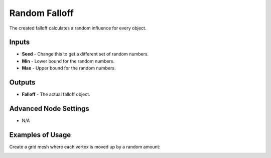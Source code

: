 Random Falloff
==============

The created falloff calculates a random influence for every object.

.. image:: images/random_falloff_node.png
   :width: 160pt

Inputs
------

- **Seed** - Change this to get a different set of random numbers.
- **Min** - Lower bound for the random numbers.
- **Max** - Upper bound for the random numbers.

Outputs
-------

- **Falloff** - The actual falloff object.

Advanced Node Settings
----------------------

- N/A

Examples of Usage
-----------------

Create a grid mesh where each vertex is moved up by a random amount:

.. image:: images/randomize_grid_points_example.png
